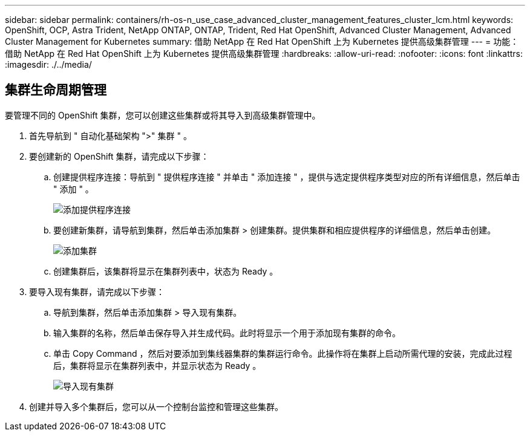 ---
sidebar: sidebar 
permalink: containers/rh-os-n_use_case_advanced_cluster_management_features_cluster_lcm.html 
keywords: OpenShift, OCP, Astra Trident, NetApp ONTAP, ONTAP, Trident, Red Hat OpenShift, Advanced Cluster Management, Advanced Cluster Management for Kubernetes 
summary: 借助 NetApp 在 Red Hat OpenShift 上为 Kubernetes 提供高级集群管理 
---
= 功能：借助 NetApp 在 Red Hat OpenShift 上为 Kubernetes 提供高级集群管理
:hardbreaks:
:allow-uri-read: 
:nofooter: 
:icons: font
:linkattrs: 
:imagesdir: ./../media/




== 集群生命周期管理

要管理不同的 OpenShift 集群，您可以创建这些集群或将其导入到高级集群管理中。

. 首先导航到 " 自动化基础架构 ">" 集群 " 。
. 要创建新的 OpenShift 集群，请完成以下步骤：
+
.. 创建提供程序连接：导航到 " 提供程序连接 " 并单击 " 添加连接 " ，提供与选定提供程序类型对应的所有详细信息，然后单击 " 添加 " 。
+
image::redhat_openshift_image75.jpg[添加提供程序连接]

.. 要创建新集群，请导航到集群，然后单击添加集群 > 创建集群。提供集群和相应提供程序的详细信息，然后单击创建。
+
image::redhat_openshift_image76.jpg[添加集群]

.. 创建集群后，该集群将显示在集群列表中，状态为 Ready 。


. 要导入现有集群，请完成以下步骤：
+
.. 导航到集群，然后单击添加集群 > 导入现有集群。
.. 输入集群的名称，然后单击保存导入并生成代码。此时将显示一个用于添加现有集群的命令。
.. 单击 Copy Command ，然后对要添加到集线器集群的集群运行命令。此操作将在集群上启动所需代理的安装，完成此过程后，集群将显示在集群列表中，并显示状态为 Ready 。
+
image::redhat_openshift_image77.jpg[导入现有集群]



. 创建并导入多个集群后，您可以从一个控制台监控和管理这些集群。

